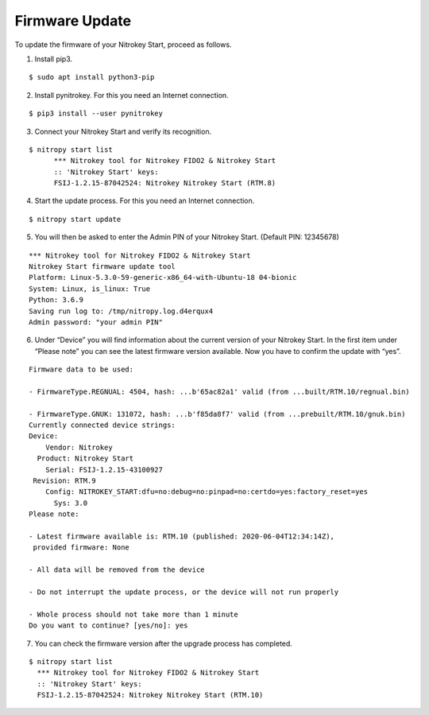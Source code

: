 Firmware Update
===============

To update the firmware of your Nitrokey Start, proceed as follows.

1. Install pip3.

::

   $ sudo apt install python3-pip 

2. Install pynitrokey. For this you need an Internet connection.

::

   $ pip3 install --user pynitrokey 

3. Connect your Nitrokey Start and verify its recognition.

::

   $ nitropy start list
         *** Nitrokey tool for Nitrokey FIDO2 & Nitrokey Start
         :: 'Nitrokey Start' keys:
         FSIJ-1.2.15-87042524: Nitrokey Nitrokey Start (RTM.8) 

4. Start the update process. For this you need an Internet connection.

::

   $ nitropy start update 

5. You will then be asked to enter the Admin PIN of your Nitrokey Start.
   (Default PIN: 12345678)

::

   *** Nitrokey tool for Nitrokey FIDO2 & Nitrokey Start
   Nitrokey Start firmware update tool
   Platform: Linux-5.3.0-59-generic-x86_64-with-Ubuntu-18 04-bionic
   System: Linux, is_linux: True
   Python: 3.6.9
   Saving run log to: /tmp/nitropy.log.d4erqux4
   Admin password: "your admin PIN"

6. Under “Device” you will find information about the current version of
   your Nitrokey Start. In the first item under “Please note” you can
   see the latest firmware version available. Now you have to confirm
   the update with “yes”.

::

   Firmware data to be used:

   - FirmwareType.REGNUAL: 4504, hash: ...b'65ac82a1' valid (from ...built/RTM.10/regnual.bin)

   - FirmwareType.GNUK: 131072, hash: ...b'f85da8f7' valid (from ...prebuilt/RTM.10/gnuk.bin)
   Currently connected device strings:
   Device:
       Vendor: Nitrokey
     Product: Nitrokey Start
       Serial: FSIJ-1.2.15-43100927
    Revision: RTM.9
       Config: NITROKEY_START:dfu=no:debug=no:pinpad=no:certdo=yes:factory_reset=yes
         Sys: 3.0
   Please note:

   - Latest firmware available is: RTM.10 (published: 2020-06-04T12:34:14Z),
    provided firmware: None

   - All data will be removed from the device

   - Do not interrupt the update process, or the device will not run properly

   - Whole process should not take more than 1 minute
   Do you want to continue? [yes/no]: yes

7. You can check the firmware version after the upgrade process has
   completed.

::

   $ nitropy start list 
     *** Nitrokey tool for Nitrokey FIDO2 & Nitrokey Start
     :: 'Nitrokey Start' keys:
     FSIJ-1.2.15-87042524: Nitrokey Nitrokey Start (RTM.10)
